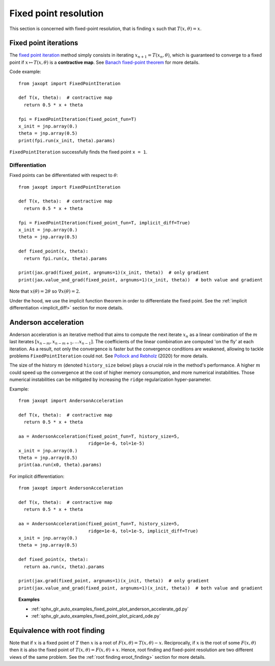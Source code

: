 Fixed point resolution
======================

This section is concerned with fixed-point resolution, that is finding
:math:`x` such that :math:`T(x, \theta) = x`.

Fixed point iterations
----------------------

.. autosummary::
  :toctree: _autosummary

    jaxopt.FixedPointIteration

The `fixed point iteration
<https://en.wikipedia.org/wiki/Fixed-point_iteration>`_ method simply consists
in iterating :math:`x_{n+1}=T(x_n, \theta)`, which is guaranteed to converge to
a fixed point if :math:`x\mapsto T(x,\theta)` is a **contractive map**. See
`Banach fixed-point theorem
<https://en.wikipedia.org/wiki/Banach_fixed-point_theorem>`_ for more details.

Code example::

  from jaxopt import FixedPointIteration

  def T(x, theta):  # contractive map
    return 0.5 * x + theta

  fpi = FixedPointIteration(fixed_point_fun=T)
  x_init = jnp.array(0.)
  theta = jnp.array(0.5)
  print(fpi.run(x_init, theta).params)

``FixedPointIteration`` successfully finds the fixed point ``x = 1``.

Differentiation
~~~~~~~~~~~~~~~

Fixed points can be differentiated with respect to :math:`\theta`::

  from jaxopt import FixedPointIteration

  def T(x, theta):  # contractive map
    return 0.5 * x + theta

  fpi = FixedPointIteration(fixed_point_fun=T, implicit_diff=True)
  x_init = jnp.array(0.)
  theta = jnp.array(0.5)

  def fixed_point(x, theta):
    return fpi.run(x, theta).params

  print(jax.grad(fixed_point, argnums=1)(x_init, theta))  # only gradient
  print(jax.value_and_grad(fixed_point, argnums=1)(x_init, theta))  # both value and gradient

Note that :math:`x(\theta)=2\theta` so :math:`\nabla x(\theta)=2`.

Under the hood, we use the implicit function theorem in order to differentiate
the fixed point.  See the :ref:`implicit differentiation <implicit_diff>`
section for more details.

Anderson acceleration
---------------------

.. autosummary::
  :toctree: _autosummary

    jaxopt.AndersonAcceleration

Anderson acceleration is an iterative method that aims to compute the next
iterate :math:`x_{n}` as a linear combination of the :math:`m` last iterates
:math:`[x_{n-m},x_{n-m+1},\ldots x_{n-1}]`. The coefficients of the
linear combination are computed 'on the fly' at each iteration. As a result,
not only the convergence is faster but the convergence conditions are weakened,
allowing to tackle problems ``FixedPointIteration`` could not.  See `Pollock
and Rebholz <https://arxiv.org/abs/1909.04638>`_ (2020) for more details.

The size of the history :math:`m` (denoted ``history_size`` below) plays a
crucial role in the method's performance. A higher :math:`m` could speed up the
convergence at the cost of higher memory consumption, and more numerical
instabilities.  Those numerical instabilities can be mitigated by increasing
the ``ridge`` regularization hyper-parameter.

Example::

  from jaxopt import AndersonAcceleration

  def T(x, theta):  # contractive map
    return 0.5 * x + theta

  aa = AndersonAcceleration(fixed_point_fun=T, history_size=5,
                            ridge=1e-6, tol=1e-5)
  x_init = jnp.array(0.)
  theta = jnp.array(0.5)
  print(aa.run(x0, theta).params)

For implicit differentiation::

  from jaxopt import AndersonAcceleration

  def T(x, theta):  # contractive map
    return 0.5 * x + theta

  aa = AndersonAcceleration(fixed_point_fun=T, history_size=5,
                            ridge=1e-6, tol=1e-5, implicit_diff=True)
  x_init = jnp.array(0.)
  theta = jnp.array(0.5)

  def fixed_point(x, theta):
    return aa.run(x, theta).params

  print(jax.grad(fixed_point, argnums=1)(x_init, theta))  # only gradient
  print(jax.value_and_grad(fixed_point, argnums=1)(x_init, theta))  # both value and gradient

.. topic:: Examples

  * :ref:`sphx_glr_auto_examples_fixed_point_plot_anderson_accelerate_gd.py`
  * :ref:`sphx_glr_auto_examples_fixed_point_plot_picard_ode.py`

Equivalence with root finding
-----------------------------

Note that if :math:`x` is a fixed point of :math:`T` then :math:`x` is a root
of :math:`F(x, \theta) = T(x, \theta) - x`.  Reciprocally, if :math:`x` is the
root of some :math:`F(x, \theta)` then it is also the fixed point of
:math:`T(x, \theta) = F(x, \theta) + x`.  Hence, root finding and fixed-point
resolution are two different views of the same problem.
See the :ref:`root finding eroot_finding>` section for more details.

